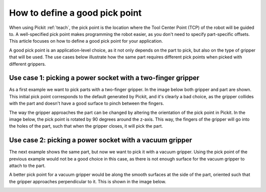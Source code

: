 .. _how-to-pick-point:

How to define a good pick point
===============================

When using Pickit :ref:`teach`, the pick point is the location where the Tool Center Point (TCP) of the robot will be guided to.
A well-specified pick point makes programming the robot easier, as you don't need to specify part-specific offsets.
This article focuses on how to define a good pick point for your application.

A good pick point is an application-level choice, as it not only depends on the part to pick, but also on the type of gripper that will be used.
The use cases below illustrate how the same part requires different pick points when picked with different grippers.

Use case 1: picking a power socket with a two-finger gripper
------------------------------------------------------------

As a first example we want to pick parts with a two-finger gripper.
In the image below both gripper and part are shown.
This initial pick point corresponds to the default generated by Pickit, and it's clearly a bad choice,
as the gripper collides with the part and doesn't have a good surface to pinch between the fingers.

.. image:: /assets/images/faq/pick-frame-two-finger-bad.png

The way the gripper approaches the part can be changed by altering the orientation of the pick point in Pickit.
In the image below, the pick point is rotated by 90 degrees around the z-axis.
This way, the fingers of the gripper will go into the holes of the part, such that when the gripper closes, it will pick the part.

.. image:: /assets/images/faq/pick-frame-two-finger-good.png

Use case 2: picking a power socket with a vacuum gripper
--------------------------------------------------------

The next example shows the same part, but now we want to pick it with a vacuum gripper.
Using the pick point of the previous example would not be a good choice in this case, as there is not enough surface for the vacuum gripper to attach to the part.

.. image:: /assets/images/faq/pick-frame-vacuum-bad.png

A better pick point for a vacuum gripper would be along the smooth surfaces at the side of the part, oriented such that the gripper approaches perpendicular to it.
This is shown in the image below.

.. image:: /assets/images/faq/pick-frame-vacuum-good.png